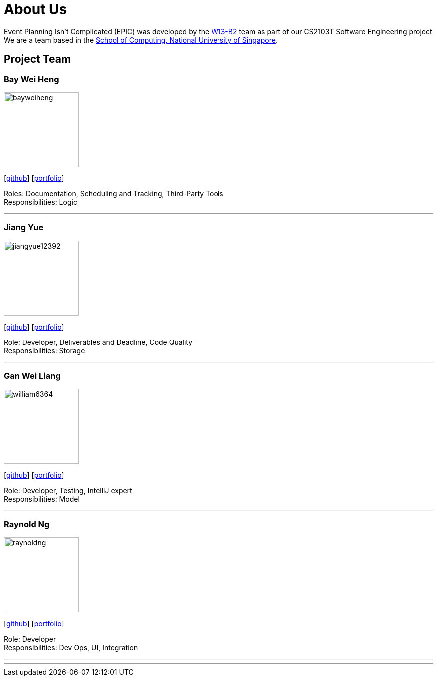 = About Us
:relfileprefix: team/
:imagesDir: images
:stylesDir: stylesheets

Event Planning Isn't Complicated (EPIC) was developed by the https://github.com/CS2103JAN2018-W13-B2[W13-B2] team
as part of our CS2103T Software Engineering project +
We are a team based in the http://www.comp.nus.edu.sg[School of Computing, National University of Singapore].

== Project Team

=== Bay Wei Heng
image::bayweiheng.png[width="150", align="left"]
{empty}[https://github.com/bayweiheng[github]] [<<johndoe#, portfolio>>]

Roles: Documentation, Scheduling and Tracking, Third-Party Tools +
Responsibilities: Logic

'''

=== Jiang Yue
image::jiangyue12392.png[width="150", align="left"]
{empty}[http://github.com/jiangyue12392[github]] [<<johndoe#, portfolio>>]

Role: Developer, Deliverables and Deadline, Code Quality +
Responsibilities: Storage

'''

=== Gan Wei Liang
image::william6364.jpg[width="150", align="left"]
{empty}[http://github.com/william6364[github]] [<<johndoe#, portfolio>>]

Role: Developer, Testing, IntelliJ expert +
Responsibilities: Model

'''

=== Raynold Ng
image::raynoldng.png[width="150", align="left"]
{empty}[http://github.com/raynoldng[github]] [<<johndoe#, portfolio>>]

Role: Developer +
Responsibilities: Dev Ops, UI, Integration

'''


'''
